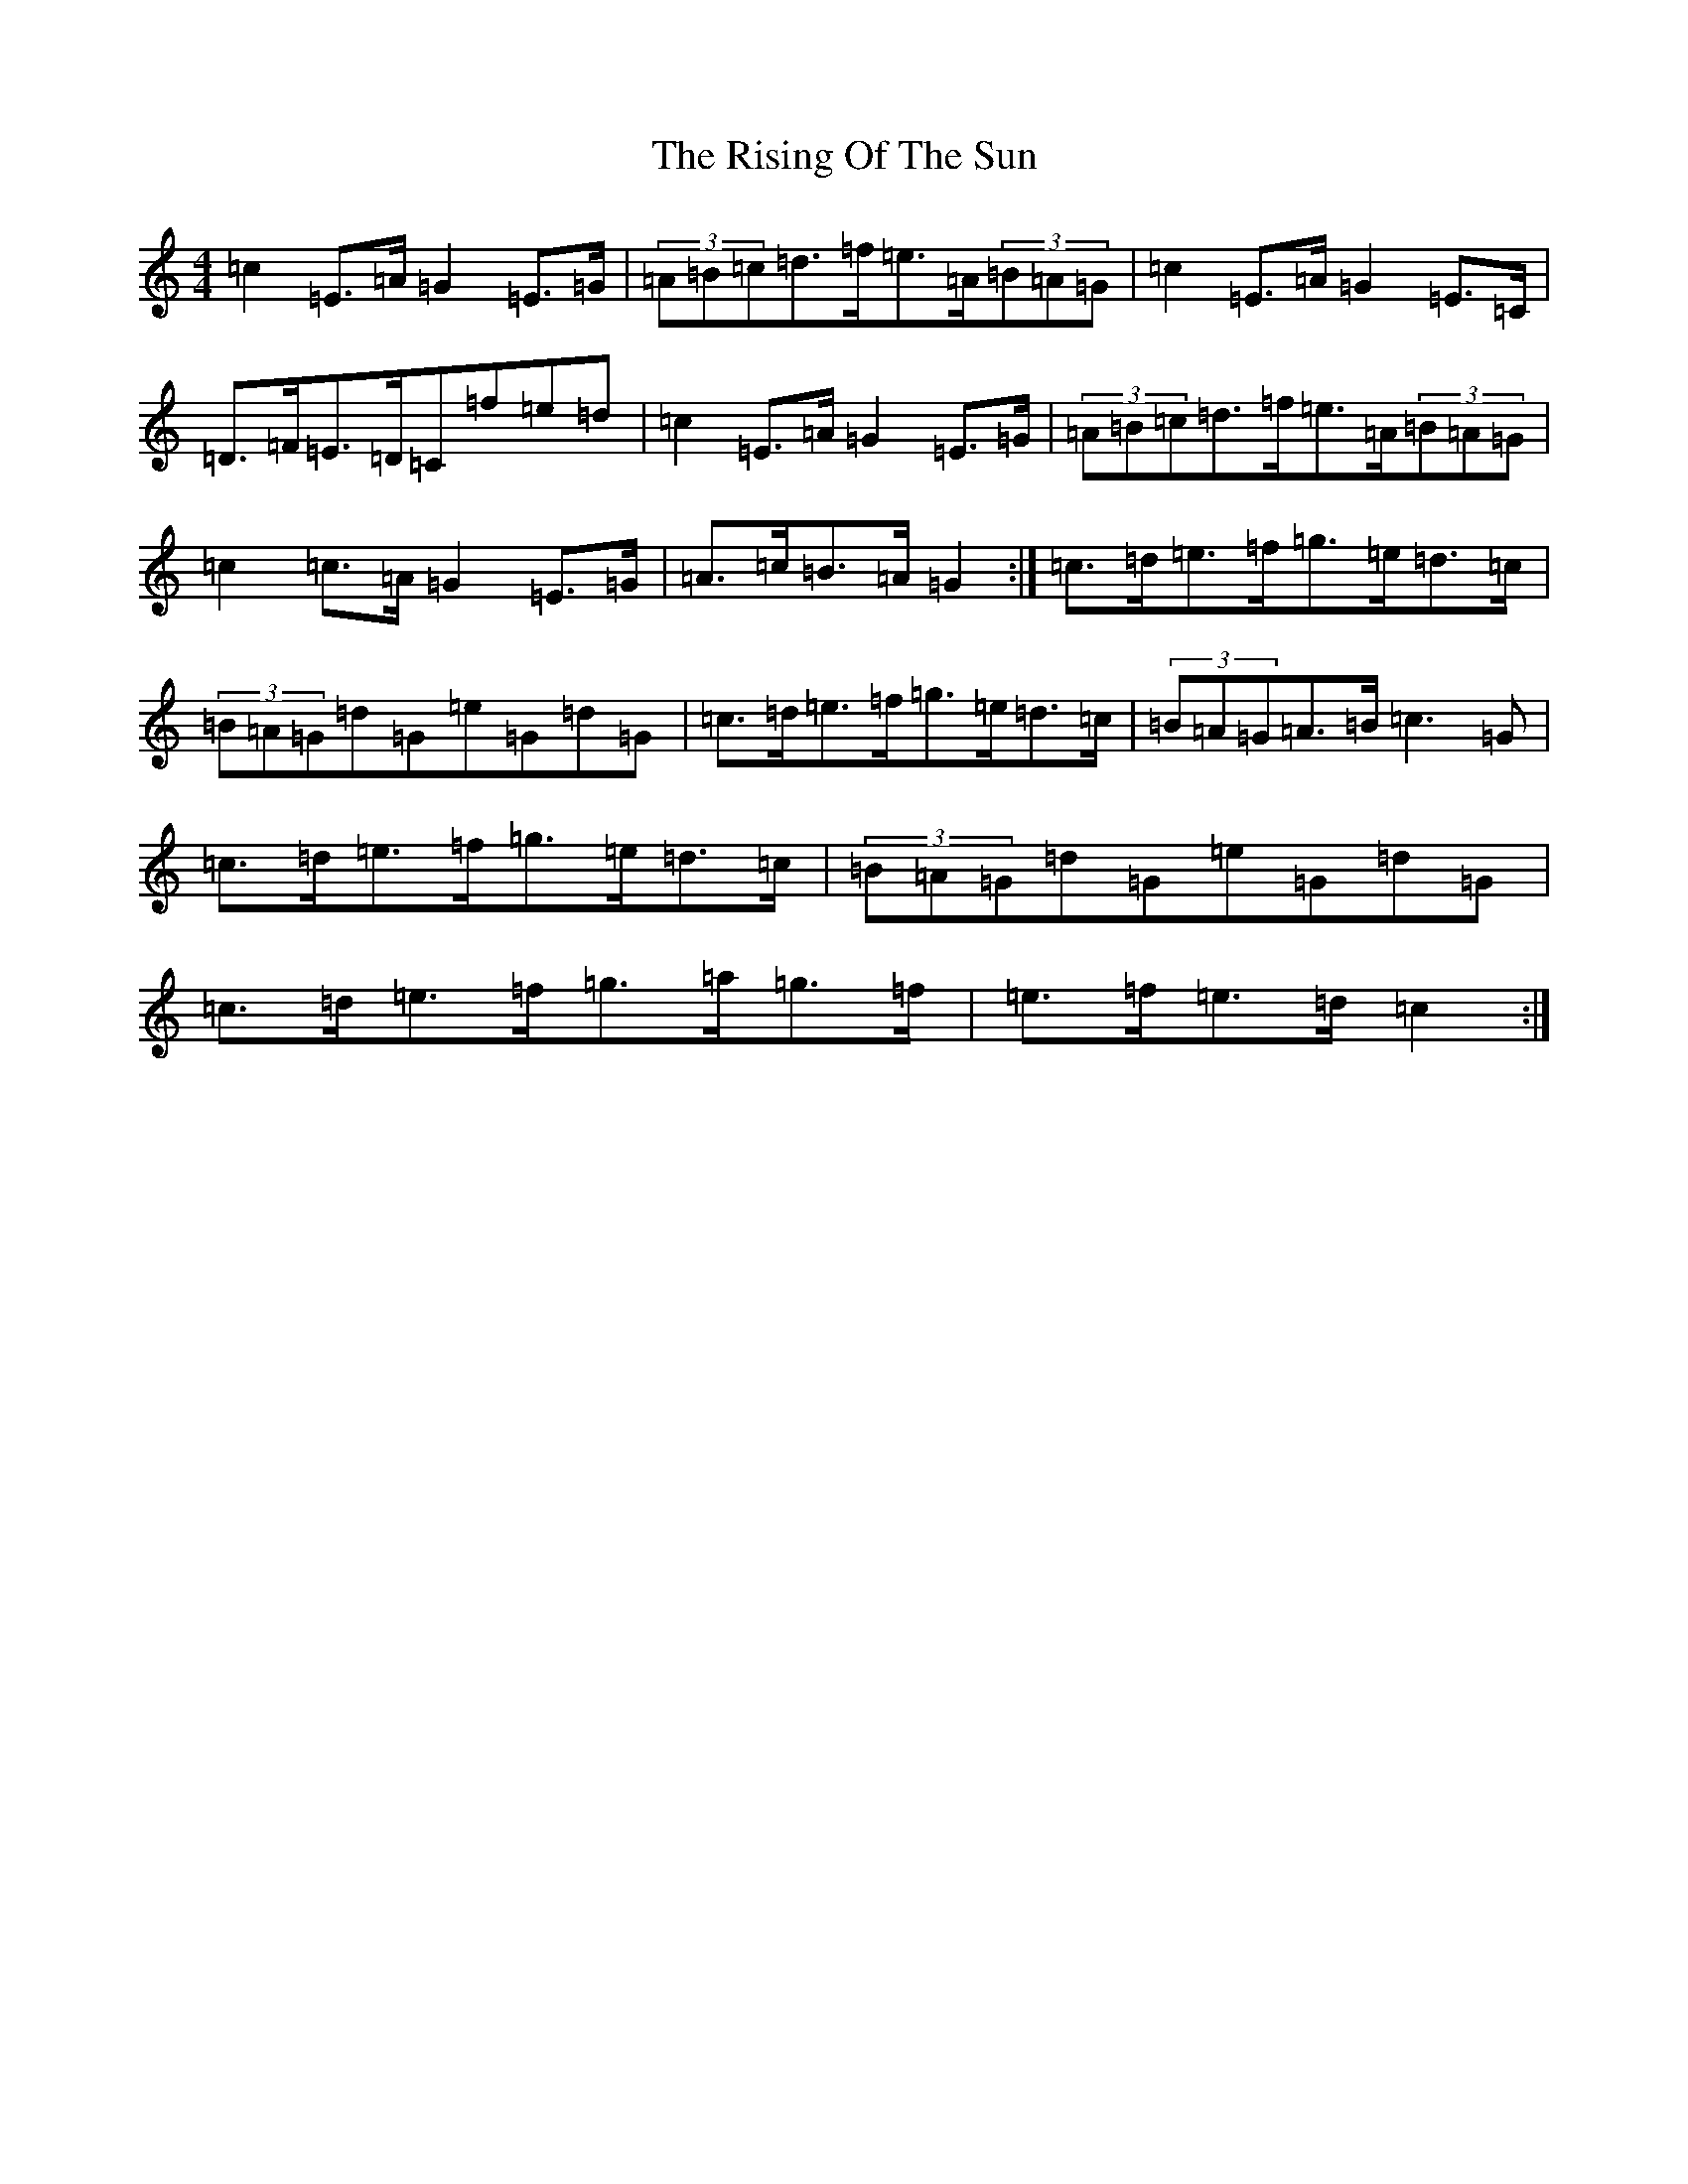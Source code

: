 X: 18187
T: Rising Of The Sun, The
S: https://thesession.org/tunes/8772#setting8772
Z: D Major
R: hornpipe
M:4/4
L:1/8
K: C Major
=c2=E>=A=G2=E>=G|(3=A=B=c=d>=f=e>=A(3=B=A=G|=c2=E>=A=G2=E>=C|=D>=F=E>=D=C=f=e=d|=c2=E>=A=G2=E>=G|(3=A=B=c=d>=f=e>=A(3=B=A=G|=c2=c>=A=G2=E>=G|=A>=c=B>=A=G2:|=c>=d=e>=f=g>=e=d>=c|(3=B=A=G=d=G=e=G=d=G|=c>=d=e>=f=g>=e=d>=c|(3=B=A=G=A>=B=c3=G|=c>=d=e>=f=g>=e=d>=c|(3=B=A=G=d=G=e=G=d=G|=c>=d=e>=f=g>=a=g>=f|=e>=f=e>=d=c2:|